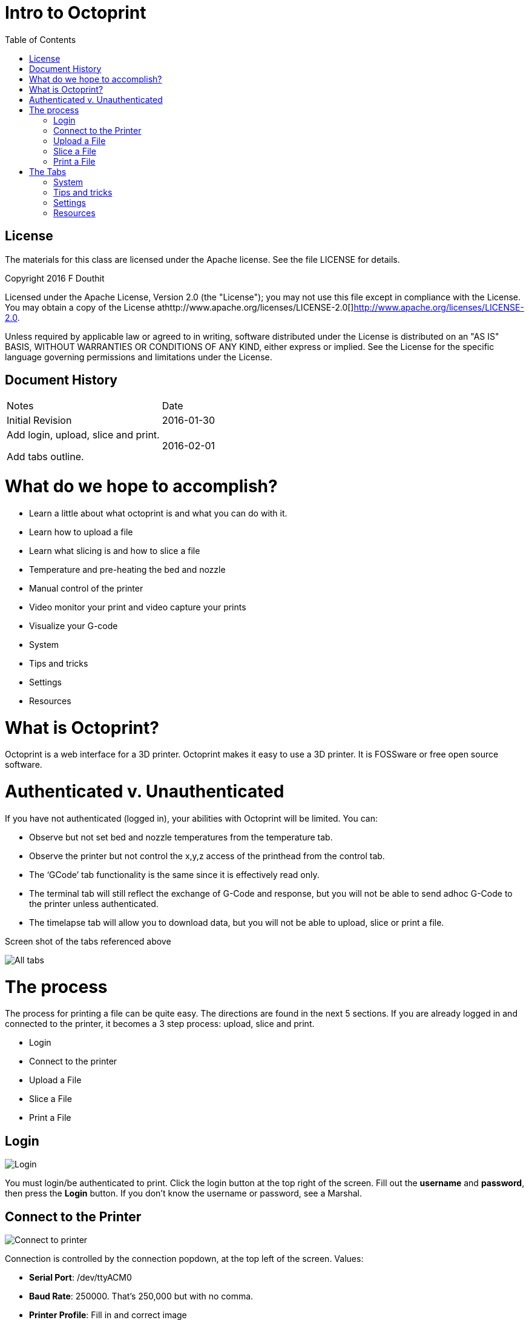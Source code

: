 :imagesdir: ./images
:toc: macro

= Intro to Octoprint

toc::[]

== License

The materials for this class are licensed under the Apache license. See
the file LICENSE for details.

Copyright 2016 F Douthit

Licensed under the Apache License, Version 2.0 (the "License"); you may
not use this file except in compliance with the License. You may obtain
a copy of the License
athttp://www.apache.org/licenses/LICENSE-2.0[]http://www.apache.org/licenses/LICENSE-2.0.

Unless required by applicable law or agreed to in writing, software
distributed under the License is distributed on an "AS IS" BASIS,
WITHOUT WARRANTIES OR CONDITIONS OF ANY KIND, either express or implied.
See the License for the specific language governing permissions and
limitations under the License.

== Document History

[cols=",",]
|==================================
|Notes |Date
|Initial Revision |2016-01-30
a|
Add login, upload, slice and print.

Add tabs outline.

 |2016-02-01
|==================================

= What do we hope to accomplish?

* Learn a little about what octoprint is and what you can do with it.
* Learn how to upload a file
* Learn what slicing is and how to slice a file
* Temperature and pre-heating the bed and nozzle
* Manual control of the printer
* Video monitor your print and video capture your prints
* Visualize your G-code
* System
* Tips and tricks
* Settings
* Resources

= What is Octoprint?


Octoprint is a web interface for a 3D printer. Octoprint makes it easy
to use a 3D printer. It is FOSSware or free open source software.

= Authenticated v. Unauthenticated

If you have not authenticated (logged in), your abilities with Octoprint
will be limited. You can:

* Observe but not set bed and nozzle temperatures from the temperature tab.
* Observe the printer but not control the x,y,z access of the printhead from the control tab.
* The ‘GCode’ tab functionality is the same since it is effectively read only.
* The terminal tab will still reflect the exchange of G-Code and response, 
but you will not be able to send adhoc G-Code to the printer unless authenticated.
* The timelapse tab will allow you to download data, but you will not
be able to upload, slice or print a file.

Screen shot of the tabs referenced above

image::alltabs.jpg[All tabs]

= The process

The process for printing a file can be quite easy. The directions are
found in the next 5 sections. If you are already logged in and connected
to the printer, it becomes a 3 step process: upload, slice and print.

* Login
* Connect to the printer
* Upload a File
* Slice a File
* Print a File

== Login

image::login.jpg[Login]

You must login/be authenticated to print. 
Click the login button at the top right of the screen. 
Fill out the *username* and *password*, then press the *Login* button.  
If you don’t know the username or password, see a Marshal.

== Connect to the Printer

image::connect_to_printer.jpg[Connect to printer]

Connection is controlled by the connection popdown, at the top left of the screen. Values:
[%hardbreaks]
 * *Serial Port*: /dev/ttyACM0
 * *Baud Rate*: 250000. That’s 250,000 but with no comma.
 * *Printer Profile*: Fill in and correct image
 * *Save and Auto-connect*: you can check these if so desired.
 * *Connect button*: when these are set appropriately, press connect.

For troubleshooting, see 
https://github.com/foosel/OctoPrint/wiki/FAQ#i-cant-get-octoprint-to-connect-to-my-printer[Octoprint’s documentation]
as well.

== Upload a File

image::upload_file.jpg[Upload a file]

To perform operations related to printing you must be authenticated (logged in). 
You can only upload pass:q[<u>*STL*</u>] or pass:q[<u>*G-Code*</u>] files. Typically STL files have the extension pass:q[<u>*.stl*</u>] and G-code files 
have either the pass:q[<u>*.gco*</u>] or pass:q[<u>*.gcode*</u>] extension. 
Click one of the upload buttons found on the left of the screen - see image below. 
pass:q[<u>*Upload*</u>] transfers the file to the Pi, while pass:q[<u>*Upload to SD*</u>] transfers the file to the printer’s SD card. 

Alternately you can drag and drop a file to the browser screen. 
[%hardbreaks]
 * Dropping on the left transfers the file to the Pi 
 * Dropping on the right transfers the file to the printer’s SD card.

You can also download files from the list of files if you’d like.

== Slice a File
image::slice_a_file.jpg[Upload a file]
[%hardbreaks]
Slicing turns STL files into G-Code files. 
If you have a previously sliced G-Code file and have already uploaded the file you can skip this step. 

To slice a file in Octoprint, click the magic wand tool to bring up the pass:q[<u>*slicing dialog*</u>].
[%hardbreaks]
image::pick_slicing_profile.jpg[Upload a file]

 * Select the Slicer. Currently we ONLY have the CuraEngine installed to slice the model.
 * Select the profile. Profiles are a collection of settings for the given slicer. We’ve named them for *filament material*, *quality* and whether they provide *lattice support*. 
 ** *Filament material* is the actual type of material used to print the part. Among other considerations, this controls head and bed temperature and it is important to pick the correct one.
 ** The *quality* will control how much infill or how dense the print is. Most parts will do fine with fast (low in fill) or medium (~50% infill). 
 ** *Lattice Support* is used to allow hollow spaces or overhangs greater than a 60 degree angle to be printed successfully.
 * *Printer profile* should default correctly as we are connecting to a single printer.
 * *GCode Filename* is the name of the file once slicing is complete. It is a good idea to include some indication of *filament material*, *quality* and *lattice support* in the name so that in the future you will know what that is.
 * *After Slicing...* Options include: can do nothing, load the file for printing and even start the print. This example will assume we picked *Do nothing*.


== Print a File
image::print_a_file.jpg[Upload a file]
[%hardbreaks]
Once you have a G-Code file you are ready to print. Click the folder icon to load the file or the printer icon to load AND print the file immediately.

= The Tabs

The tab section of the screen gives you fast access to basic printer
control, monitoring and video recording. In addition, some plugins add
to this list and are reached using the widget on the right side of the
tab rack.

Also, no matter which tab you navigate to, you will have access to the
left panel where you can upload, slice and print files as well as
control whether the machine is connected.

== System

Sometimes it is necessary to restart or shutdown if things are not
working as expected.  Restarting and shutting down Octoprint is done
through the System menu.  There are 3 options:

1.  Restart OctoPrint - This does not restart the entire system, instead
it just restarts the services that Octoprint uses to host the
application.
2.  Reboot - This will restart the entire Raspberry Pi and reset the
operating system as well as Octoprint
3.  Shutdown - This will turn the Raspberry Pi off completely

Tips and tricks
---------------

1.  The Rostock bed heats up slowly. It is a good idea to set the
temperature from the temperature tab. Select the temperature appropriate
for the material.

1.  Octoprint is quite capable. It’s worth spending some time to
understand and experiment with the settings.
2.  Octoprint’s interface is sometimes a little slow and bad at
refreshing content.  Refresh your browser page if you appear to randomly
lose access.
3.  When two or more people try to manage the printer simultaneously,
Octoprint does not do a good job of knowing which person has the
control.  Ensure you are not attempting to simultaneously control the
printer when someone else is using it.
4.  If you want to capture timelapse pictures of your print for review
later, you must set the timelapse before you start your print.
5.  The Terminal tab can be very useful if you need to level the print
bed as you can issue commands to move the nozzle and check level at
various points across the bed.

Settings
--------

Warning: Settings is for more advanced users.  The average person can
skip this section.  

For those who wish to add profiles, control the printer settings, or add
advanced GCode processing, Settings is where these are handled.  There
are several configuration elements on the left side, they are as
follows:

1.  Printer Section: All things related to the printer itself
2.  Features: Control special features such as the webcam or connection
options
3.  Octoprint: Configurations for the Octoprint application itself
4.  Plugins: Additional management of plugins

Resources
---------

1.  https://www.youtube.com/watch?v=MwsxO3ksxm4[Getting started with
OctoPrint on the Raspberry Pi 2! (2016 version)] by
https://www.youtube.com/channel/UCb8Rde3uRL1ohROUVg46h1A[Thomas
Sanladerer]
2.  http://octoprint.org/slides/os3dc/#/[Slideshow: '3D printing
unchained'] by http://foosel.org/+[ Gina Häußge]
3.  https://octopi.octoprint.org/latest[Latest Octopi]
4.  http://github.com/foosel/OctoPrint[Github source]
5.  http://reprap.org/wiki/G-code[RepRap G-Code list]
